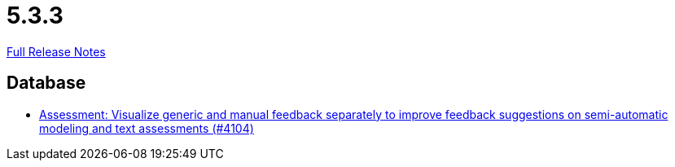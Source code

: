 // SPDX-FileCopyrightText: 2023 Artemis Changelog Contributors
//
// SPDX-License-Identifier: CC-BY-SA-4.0

= 5.3.3

link:https://github.com/ls1intum/Artemis/releases/tag/5.3.3[Full Release Notes]

== Database

* link:https://www.github.com/ls1intum/Artemis/commit/77e8435d715100cfe44aba585ba2cb13160bd955[Assessment: Visualize generic and manual feedback separately to improve feedback suggestions on semi-automatic modeling and text assessments (#4104)]


